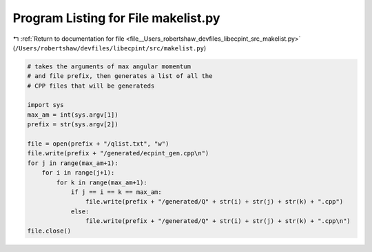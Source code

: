 
.. _program_listing_file__Users_robertshaw_devfiles_libecpint_src_makelist.py:

Program Listing for File makelist.py
====================================

|exhale_lsh| :ref:`Return to documentation for file <file__Users_robertshaw_devfiles_libecpint_src_makelist.py>` (``/Users/robertshaw/devfiles/libecpint/src/makelist.py``)

.. |exhale_lsh| unicode:: U+021B0 .. UPWARDS ARROW WITH TIP LEFTWARDS

.. code-block:: py

   # takes the arguments of max angular momentum
   # and file prefix, then generates a list of all the 
   # CPP files that will be generateds
   
   import sys
   max_am = int(sys.argv[1])
   prefix = str(sys.argv[2])
   
   file = open(prefix + "/qlist.txt", "w")
   file.write(prefix + "/generated/ecpint_gen.cpp\n")
   for j in range(max_am+1):
       for i in range(j+1):
           for k in range(max_am+1):
               if j == i == k == max_am:
                   file.write(prefix + "/generated/Q" + str(i) + str(j) + str(k) + ".cpp") 
               else:
                   file.write(prefix + "/generated/Q" + str(i) + str(j) + str(k) + ".cpp\n")
   file.close()
